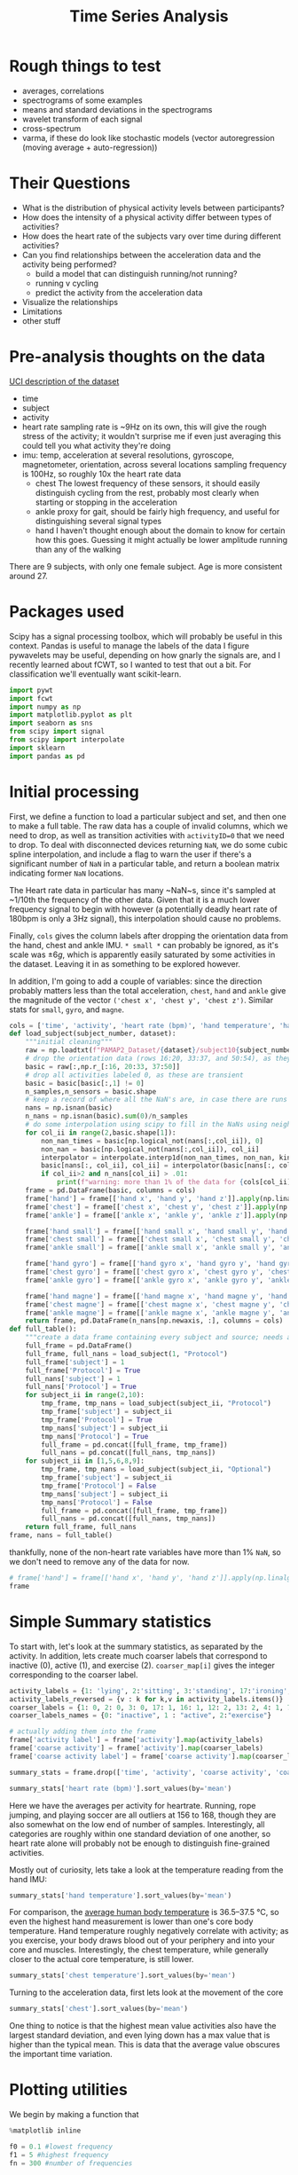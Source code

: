 #+title: Time Series Analysis
* Rough things to test
- averages, correlations
- spectrograms of some examples
- means and standard deviations in the spectrograms
- wavelet transform of each signal
- cross-spectrum
- varma, if these do look like stochastic models (vector autoregression (moving average + auto-regression))
* Their Questions
+ What is the distribution of physical activity levels between participants?
+ How does the intensity of a physical activity differ between types of activities?
+ How does the heart rate of the subjects vary over time during different activities?
+ Can you find relationships between the acceleration data and the activity being performed?
  - build a model that can distinguish running/not running?
  - running v cycling
  - predict the activity from the acceleration data
+ Visualize the relationships
+ Limitations
+ other stuff
* Pre-analysis thoughts on the data
[[https://archive.ics.uci.edu/ml/datasets/PAMAP2+Physical+Activity+Monitoring][UCI description of the dataset]]
- time
- subject
- activity
- heart rate
  sampling rate is ~9Hz
  on its own, this will give the rough stress of the activity; it wouldn't surprise me if even just averaging this could tell you what activity they're doing
- imu: temp, acceleration at several resolutions, gyroscope, magnetometer, orientation, across several locations
  sampling frequency is 100Hz, so roughly 10x the heart rate data
  + chest
    The lowest frequency of these sensors, it should easily distinguish cycling from the rest, probably most clearly when starting or stopping in the acceleration
  + ankle
    proxy for gait, should be fairly high frequency, and useful for distinguishing several signal types
  + hand
    I haven't thought enough about the domain to know for certain how this goes. Guessing it might actually be lower amplitude running than any of the walking
There are 9 subjects, with only one female subject. Age is more consistent around 27.
* Packages used
Scipy has a signal processing toolbox, which will probably be useful in this context. Pandas is useful to manage the labels of the data I figure pywavelets may be useful, depending on how gnarly the signals are, and I recently learned about fCWT, so I wanted to test that out a bit.
For classification we'll eventually want scikit-learn.
#+begin_src jupyter-python :session *localhost*
import pywt
import fcwt
import numpy as np
import matplotlib.pyplot as plt
import seaborn as sns
from scipy import signal
from scipy import interpolate
import sklearn
import pandas as pd
#+end_src

#+RESULTS:

* Initial processing
First, we define a function to load a particular subject and set, and then one to make a full table.
The raw data has a couple of invalid columns, which we need to drop, as well as transition activities with ~activityID=0~ that we need to drop.
To deal with disconnected devices returning ~NaN~, we do some cubic spline interpolation, and include a flag to warn the user if there's a significant number of ~NaN~ in a particular table, and return a boolean matrix indicating former ~NaN~ locations.

The Heart rate data in particular has many ~NaN~s, since it's sampled at ~1/10th the frequency of the other data. Given that it is a much lower frequency signal to begin with however (a potentially deadly heart rate of 180bpm is only a 3Hz signal), this interpolation should cause no problems.

Finally, ~cols~ gives the column labels after dropping the orientation data from the hand, chest and ankle IMU. ~* small *~ can probably be ignored, as it's scale was $\pm 6g$, which is apparently easily saturated by some activities in the dataset.
Leaving it in as something to be explored however.

In addition, I'm going to add a couple of variables: since the direction probably matters less than the total acceleration, ~chest~, ~hand~ and ~ankle~ give the magnitude of the vector ~('chest x', 'chest y', 'chest z')~. Similar stats for ~small~, ~gyro~, and ~magne~.
#+begin_src jupyter-python :session *localhost*
cols = ['time', 'activity', 'heart rate (bpm)', 'hand temperature', 'hand x', 'hand y', 'hand z', 'hand small x', 'hand small y', 'hand small z', 'hand gyro x',  'hand gyro y',  'hand gyro z',  'hand magne x',  'hand magne y',  'hand magne z', 'chest temperature', 'chest x', 'chest y', 'chest z', 'chest small x', 'chest small y', 'chest small z', 'chest gyro x',  'chest gyro y',  'chest gyro z',  'chest magne x',  'chest magne y',  'chest magne z', 'ankle temperature', 'ankle x', 'ankle y', 'ankle z', 'ankle small x', 'ankle small y', 'ankle small z', 'ankle gyro x',  'ankle gyro y',  'ankle gyro z',  'ankle magne x',  'ankle magne y',  'ankle magne z']
def load_subject(subject_number, dataset):
    """initial cleaning"""
    raw = np.loadtxt(f"PAMAP2_Dataset/{dataset}/subject10{subject_number}.dat")
    # drop the orientation data (rows 16:20, 33:37, and 50:54), as they're invalid
    basic = raw[:,np.r_[:16, 20:33, 37:50]]
    # drop all activities labeled 0, as these are transient
    basic = basic[basic[:,1] != 0]
    n_samples,n_sensors = basic.shape
    # keep a record of where all the NaN's are, in case there are runs that are too large and we need to drop data
    nans = np.isnan(basic)
    n_nans = np.isnan(basic).sum(0)/n_samples
    # do some interpolation using scipy to fill in the NaNs using neighboring points; using cubic splines, which is probably a little overkill.
    for col_ii in range(2,basic.shape[1]):
        non_nan_times = basic[np.logical_not(nans[:,col_ii]), 0]
        non_nan = basic[np.logical_not(nans[:,col_ii]), col_ii]
        interpolator = interpolate.interp1d(non_nan_times, non_nan, kind="cubic", axis=0, fill_value='extrapolate')
        basic[nans[:, col_ii], col_ii] = interpolator(basic[nans[:, col_ii], 0]) # fill in the original data matrix NaNs with interpolated values
        if col_ii>2 and n_nans[col_ii] > .01:
            print(f"warning: more than 1% of the data for {cols[col_ii]} is NaNs")
    frame = pd.DataFrame(basic, columns = cols)
    frame['hand'] = frame[['hand x', 'hand y', 'hand z']].apply(np.linalg.norm,axis=1)
    frame['chest'] = frame[['chest x', 'chest y', 'chest z']].apply(np.linalg.norm,axis=1)
    frame['ankle'] = frame[['ankle x', 'ankle y', 'ankle z']].apply(np.linalg.norm,axis=1)

    frame['hand small'] = frame[['hand small x', 'hand small y', 'hand small z']].apply(np.linalg.norm,axis=1)
    frame['chest small'] = frame[['chest small x', 'chest small y', 'chest small z']].apply(np.linalg.norm,axis=1)
    frame['ankle small'] = frame[['ankle small x', 'ankle small y', 'ankle small z']].apply(np.linalg.norm,axis=1)

    frame['hand gyro'] = frame[['hand gyro x', 'hand gyro y', 'hand gyro z']].apply(np.linalg.norm,axis=1)
    frame['chest gyro'] = frame[['chest gyro x', 'chest gyro y', 'chest gyro z']].apply(np.linalg.norm,axis=1)
    frame['ankle gyro'] = frame[['ankle gyro x', 'ankle gyro y', 'ankle gyro z']].apply(np.linalg.norm,axis=1)

    frame['hand magne'] = frame[['hand magne x', 'hand magne y', 'hand magne z']].apply(np.linalg.norm,axis=1)
    frame['chest magne'] = frame[['chest magne x', 'chest magne y', 'chest magne z']].apply(np.linalg.norm,axis=1)
    frame['ankle magne'] = frame[['ankle magne x', 'ankle magne y', 'ankle magne z']].apply(np.linalg.norm,axis=1)
    return frame, pd.DataFrame(n_nans[np.newaxis, :], columns = cols)
def full_table():
    """create a data frame containing every subject and source; needs additional columns denoting the subject id and whether its the main examples or the optional ones"""
    full_frame = pd.DataFrame()
    full_frame, full_nans = load_subject(1, "Protocol")
    full_frame['subject'] = 1
    full_frame['Protocol'] = True
    full_nans['subject'] = 1
    full_nans['Protocol'] = True
    for subject_ii in range(2,10):
        tmp_frame, tmp_nans = load_subject(subject_ii, "Protocol")
        tmp_frame['subject'] = subject_ii
        tmp_frame['Protocol'] = True
        tmp_nans['subject'] = subject_ii
        tmp_nans['Protocol'] = True
        full_frame = pd.concat([full_frame, tmp_frame])
        full_nans = pd.concat([full_nans, tmp_nans])
    for subject_ii in [1,5,6,8,9]:
        tmp_frame, tmp_nans = load_subject(subject_ii, "Optional")
        tmp_frame['subject'] = subject_ii
        tmp_frame['Protocol'] = False
        tmp_nans['subject'] = subject_ii
        tmp_nans['Protocol'] = False
        full_frame = pd.concat([full_frame, tmp_frame])
        full_nans = pd.concat([full_nans, tmp_nans])
    return full_frame, full_nans
frame, nans = full_table()
#+end_src

#+RESULTS:

thankfully, none of the non-heart rate variables have more than 1% ~NaN~, so we don't need to remove any of the data for now.

#+begin_src jupyter-python :session *localhost*
# frame['hand'] = frame[['hand x', 'hand y', 'hand z']].apply(np.linalg.norm,axis=1)
frame
#+end_src

#+RESULTS:
#+begin_example
           time  activity  heart rate (bpm)  hand temperature   hand x  \
0         37.66       1.0        100.106697            30.375  2.21530
1         37.67       1.0        100.071815            30.375  2.29196
2         37.68       1.0        100.042679            30.375  2.29090
3         37.69       1.0        100.018877            30.375  2.21800
4         37.70       1.0        100.000000            30.375  2.30106
...         ...       ...               ...               ...      ...
158868  1936.14      20.0        177.998621            24.875 -6.42779
158869  1936.15      20.0        177.997952            24.875 -6.39107
158870  1936.16      20.0        177.997164            24.875 -6.41763
158871  1936.17      20.0        177.996250            24.875 -6.46049
158872  1936.18      20.0        177.995202            24.875 -6.64998

         hand y   hand z  hand small x  hand small y  hand small z  ...  \
0       8.27915  5.58753       2.24689       8.55387       5.77143  ...
1       7.67288  5.74467       2.27373       8.14592       5.78739  ...
2       7.14240  5.82342       2.26966       7.66268       5.78846  ...
3       7.14365  5.89930       2.22177       7.25535       5.88000  ...
4       7.25857  6.09259       2.20720       7.24042       5.95555  ...
...         ...      ...           ...           ...           ...  ...
158868  6.84232  2.80728      -6.52140       6.75658       2.56787  ...
158869  6.69028  2.80834      -6.55066       6.75689       2.67360  ...
158870  6.57977  3.15471      -6.53586       6.56061       2.84013  ...
158871  6.42730  3.03912      -6.55081       6.53056       2.88551  ...
158872  6.54224  2.99740      -6.59577       6.54600       2.90062  ...

        chest small  ankle small  hand gyro  chest gyro  ankle gyro  \
0          9.822404     9.796073   0.039483    0.066375    0.027921
1          9.852047     9.748582   0.173852    0.067424    0.021749
2          9.873164     9.764360   0.238506    0.060338    0.063439
3          9.865334     9.756044   0.194311    0.090952    0.046244
4          9.817284     9.809110   0.072467    0.041521    0.049304
...             ...          ...        ...         ...         ...
158868     9.810042     9.867270   0.117788    0.161901    0.021327
158869     9.760977     9.866938   0.110464    0.127745    0.055200
158870     9.734297     9.857776   0.090651    0.172837    0.063669
158871     9.577592     9.872424   0.085489    0.162392    0.038844
158872     9.545330     9.805258   0.065467    0.182836    0.025506

        hand magne  chest magne  ankle magne  subject  Protocol
0        71.369737    67.332172    92.196177        1      True
1        71.745163    66.692157    91.833822        1      True
2        70.749974    67.164701    91.415884        1      True
3        71.198631    66.494381    91.755312        1      True
4        70.716057    66.439341    91.396062        1      True
...            ...          ...          ...      ...       ...
158868   54.975891    50.736188    51.023924        9     False
158869   55.690979    50.253302    50.359110        9     False
158870   54.701982    49.822665    51.166757        9     False
158871   55.171737    49.673237    50.788652        9     False
158872   55.628630    50.068217    50.618621        9     False

[2724953 rows x 56 columns]
#+end_example

* Simple Summary statistics
To start with, let's look at the summary statistics, as separated by the activity. In addition, lets create much coarser labels that correspond to inactive (0), active (1), and exercise (2). ~coarser_map[i]~ gives the integer corresponding to the coarser label.
#+begin_src jupyter-python :session *localhost*
activity_labels = {1: 'lying', 2:'sitting', 3:'standing', 17:'ironing', 16:'vacuuming', 12:'ascending stairs', 13:'descending stairs', 4:'normal walking', 7:'Nordic walking', 6:'cycling', 5:'running', 24:'rope jumping', 9:'watching tv', 10:'computer work', 11:'car driving', 18:'folding laundry', 19:'house cleaning', 20:"playing soccer"}
activity_labels_reversed = {v : k for k,v in activity_labels.items()}
coarser_labels = {1: 0, 2: 0, 3: 0, 17: 1, 16: 1, 12: 2, 13: 2, 4: 1, 7: 2, 6: 2, 5: 2, 24: 2, 9: 0, 10: 0, 11: 0, 18: 1, 19: 1, 20: 2}
coarser_labels_names = {0: "inactive", 1 : "active", 2:"exercise"}

# actually adding them into the frame
frame['activity label'] = frame['activity'].map(activity_labels)
frame['coarse activity'] = frame['activity'].map(coarser_labels)
frame['coarse activity label'] = frame['coarse activity'].map(coarser_labels_names)
#+end_src

#+RESULTS:

#+begin_src jupyter-python :session *localhost*
summary_stats = frame.drop(['time', 'activity', 'coarse activity', 'coarse activity label'],axis=1).groupby('activity label').describe()
#+end_src



#+RESULTS:

#+begin_src jupyter-python :session *localhost*
summary_stats['heart rate (bpm)'].sort_values(by='mean')
#+end_src

#+RESULTS:
#+begin_example
                      count        mean        std         min         25%  \
activity label
lying              192523.0   75.536043  10.536810   56.892348   69.995304
computer work      309935.0   75.729955   8.315868   59.890326   69.000000
sitting            185188.0   80.013060   8.008474   62.891149   75.000000
watching tv         83646.0   83.407133   5.521208   74.892348   80.239726
standing           189931.0   88.554788  10.010566   67.892312   80.999996
ironing            238690.0   90.062311   8.929636   68.891149   84.998493
folding laundry     99878.0   90.269954  11.506504   69.892256   78.000000
house cleaning     187188.0   96.417751  13.479741   67.915654   87.000000
car driving         54519.0  103.066983   7.304963   88.891073   98.383478
vacuuming          175353.0  104.195473  13.512830   74.880503   95.000000
normal walking     238761.0  112.786106   9.531551   85.891073  105.999997
Nordic walking     188107.0  123.830869  10.980179   77.892344  117.996631
cycling            164600.0  124.884293   8.609884   80.915657  119.010135
descending stairs  104944.0  129.156950  22.952480   77.892339  109.005614
ascending stairs   117216.0  129.529713  20.898364   70.891149  114.117585
running             98199.0  156.595770  22.778271   80.892257  143.999045
rope jumping        49360.0  161.986839  21.664445  120.891073  142.999861
playing soccer      46915.0  168.780179  23.659120  104.877507  167.999181

                          50%         75%         max
activity label
lying               73.995304   80.998869  115.107744
computer work       73.006281   83.000000  102.107656
sitting             78.999959   83.984519  113.107744
watching tv         82.000000   84.005870  109.107661
standing            88.612543   96.340207  112.107744
ironing             88.905576   93.996939  122.107698
folding laundry     91.984245   97.064489  117.107655
house cleaning      94.000000  106.000590  128.107658
car driving        102.000000  106.119340  128.122493
vacuuming          101.000000  110.993210  140.122496
normal walking     114.973125  120.028845  128.107659
Nordic walking     124.978093  129.000000  147.135843
cycling            124.999989  131.999518  144.107544
descending stairs  129.000000  149.107659  175.107744
ascending stairs   130.000000  146.239783  171.099443
running            165.940556  172.000006  196.107652
rope jumping       165.998933  179.000000  202.107688
playing soccer     180.000000  182.000000  191.107652
#+end_example

Here we have the averages per activity for heartrate. Running, rope jumping, and playing soccer are all outliers at 156 to 168, though they are also somewhat on the low end of number of samples. Interestingly, all categories are roughly within one standard deviation of one another, so heart rate alone will probably not be enough to distinguish fine-grained activities.

Mostly out of curiosity, lets take a look at the temperature reading from the hand IMU:

#+begin_src jupyter-python :session *localhost*
summary_stats['hand temperature'].sort_values(by='mean')
#+end_src

#+RESULTS:
#+begin_example
                      count       mean       std        min      25%      50%  \
activity label
playing soccer      46915.0  27.270159  2.779595  24.874921  25.0625  25.1875
rope jumping        49360.0  29.720052  2.490725  24.875000  28.4375  30.1875
running             98199.0  30.818058  2.086611  27.500000  28.8125  30.8125
cycling            164600.0  31.008824  1.997441  27.562500  29.3125  31.0625
Nordic walking     188107.0  31.534647  1.755120  28.937500  30.3125  30.7500
computer work      309935.0  32.114982  1.214480  29.000000  31.2500  32.1250
normal walking     238761.0  32.300379  1.382759  28.687500  31.3750  32.5625
lying              192523.0  32.726154  1.405145  30.187500  31.3125  32.8750
sitting            185188.0  33.262085  1.103127  31.500000  32.1250  33.5000
descending stairs  104944.0  33.322055  0.886232  31.562500  32.4375  33.5625
ascending stairs   117216.0  33.527258  0.876445  31.750000  32.5625  33.7500
standing           189931.0  33.637791  0.856881  32.187500  33.0000  33.5625
folding laundry     99878.0  33.666116  0.635729  32.937500  33.0625  33.8125
ironing            238690.0  34.022834  0.773919  32.625000  33.4375  33.9375
house cleaning     187188.0  34.024332  0.869849  32.562500  33.3125  33.7500
vacuuming          175353.0  34.178360  0.652064  33.062500  33.6875  34.1250
car driving         54519.0  34.484870  0.182332  34.125000  34.3125  34.4375
watching tv         83646.0  35.197931  0.178430  34.875000  35.0625  35.1875

                       75%        max
activity label
playing soccer     30.7500  30.812506
rope jumping       30.8125  33.875001
running            33.8125  33.875000
cycling            32.7500  34.687500
Nordic walking     33.0000  34.938604
computer work      33.0000  34.500000
normal walking     33.0625  34.875000
lying              33.8125  34.937500
sitting            34.2500  35.062500
descending stairs  33.8750  34.875000
ascending stairs   34.1250  35.125000
standing           34.2500  35.250000
folding laundry    34.5625  34.562500
ironing            34.6875  35.500000
house cleaning     34.7500  35.500000
vacuuming          34.6250  35.500000
car driving        34.6250  34.812500
watching tv        35.3750  35.500000
#+end_example

For comparison, the [[https://en.wikipedia.org/wiki/Human_body_temperature][average human body temperature]] is 36.5–37.5 °C, so even the highest hand measurement is lower than one's core body temperature. Hand temperature roughly negatively correlate with activity; as you exercise, your body draws blood out of your periphery and into your core and muscles. Interestingly, the chest temperature, while generally closer to the actual core temperature, is still lower.

#+begin_src jupyter-python :session *localhost*
summary_stats['chest temperature'].sort_values(by='mean')
#+end_src

#+RESULTS:
#+begin_example
                      count       mean       std       min      25%      50%  \
activity label
playing soccer      46915.0  33.212884  0.805097  32.31250  32.5625  32.6875
rope jumping        49360.0  33.605086  1.472824  31.93750  32.1875  33.7500
computer work      309935.0  33.845430  1.275583  31.12500  32.8750  33.8750
running             98199.0  34.398012  1.428991  32.06250  33.3750  34.0625
lying              192523.0  35.087787  1.560122  32.18750  33.6250  34.9375
cycling            164600.0  35.725755  1.602098  32.81250  34.5000  35.3750
sitting            185188.0  35.824338  1.255412  33.68750  34.7500  35.7500
house cleaning     187188.0  36.037150  1.085068  33.93750  35.0625  36.0625
Nordic walking     188107.0  36.158435  1.675612  33.74999  34.8125  35.6875
standing           189931.0  36.165015  1.068752  34.31250  35.2500  35.9375
car driving         54519.0  36.370270  0.149944  36.06250  36.2500  36.3750
folding laundry     99878.0  36.459526  0.882027  34.75000  36.0625  36.9375
ironing            238690.0  36.665357  0.927366  34.93750  36.0625  36.4375
normal walking     238761.0  37.007254  0.827822  35.25000  36.4375  37.1250
descending stairs  104944.0  37.022019  0.786143  35.43750  36.6875  36.7500
ascending stairs   117216.0  37.054112  0.872753  35.18750  36.6875  36.8750
vacuuming          175353.0  37.057773  0.891030  35.50000  36.5625  37.1875
watching tv         83646.0  37.336685  0.194285  36.87500  37.1875  37.3750

                       75%        max
activity label
playing soccer     34.2500  34.250000
rope jumping       34.1250  36.500000
computer work      34.8750  36.250000
running            36.3750  36.812500
lying              36.6875  37.437500
cycling            37.3750  38.312500
sitting            37.0000  37.625000
house cleaning     37.1875  37.500000
Nordic walking     38.3125  38.577874
standing           37.4375  37.687500
car driving        36.5000  36.625000
folding laundry    37.2500  37.375000
ironing            37.6250  38.125000
normal walking     37.6250  38.437500
descending stairs  37.8125  38.000000
ascending stairs   37.8125  38.187500
vacuuming          37.9375  38.250000
watching tv        37.5000  37.562500
#+end_example

Turning to the acceleration data, first lets look at the movement of the core
#+begin_src jupyter-python :session *localhost*
summary_stats['chest'].sort_values(by='mean')
#+end_src

#+RESULTS:
#+begin_example
                      count       mean        std       min       25%  \
activity label
lying              192523.0   9.587474   0.293785  3.864523  9.460779
watching tv         83646.0   9.715500   0.205635  7.434601  9.618258
sitting            185188.0   9.819690   0.300539  5.138014  9.713096
standing           189931.0   9.836934   0.269169  3.032830  9.721561
computer work      309935.0   9.843228   0.255740  3.261755  9.690674
ironing            238690.0   9.956556   0.326937  2.583077  9.789140
car driving         54519.0   9.968828   0.448085  0.811480  9.754746
folding laundry     99878.0   9.973617   0.461190  5.824929  9.736265
house cleaning     187188.0  10.021077   0.918631  2.009884  9.658685
normal walking     238761.0  10.112868   3.239062  1.779430  7.693999
vacuuming          175353.0  10.134595   0.842794  4.386731  9.682469
ascending stairs   117216.0  10.158468   3.432132  0.902167  8.107039
descending stairs  104944.0  10.173882   4.853056  0.127578  7.352147
cycling            164600.0  10.205396   1.597956  0.811480  9.310021
Nordic walking     188107.0  10.219269   4.125512  0.450979  6.760642
playing soccer      46915.0  11.481581   6.851165  0.318019  8.142076
running             98199.0  11.924508   9.334042  0.102686  4.003827
rope jumping        49360.0  13.045252  13.510043  0.061476  4.308789

                         50%        75%         max
activity label
lying               9.567980   9.683376   22.425921
watching tv         9.723783   9.812081   14.491353
sitting             9.802401   9.902520   16.506993
standing            9.815770   9.932196   18.610969
computer work       9.819635  10.008822   19.007271
ironing             9.941560  10.105507   16.804097
car driving         9.933963  10.151250   15.466242
folding laundry     9.927671  10.155044   15.642570
house cleaning      9.929600  10.272134   54.126240
normal walking     10.089537  12.463721   33.610029
vacuuming          10.058788  10.519714   22.784502
ascending stairs    9.832235  11.680017   40.177091
descending stairs   9.762447  11.826813   50.926868
cycling            10.103778  11.025641   34.329004
Nordic walking     10.237648  13.329716   28.216694
playing soccer      9.904972  12.869584  100.184404
running             9.389884  19.580110   63.412393
rope jumping        9.493158  14.780505  155.728100
#+end_example

One thing to notice is that the highest mean value activities also have the largest standard deviation, and even lying down has a max value that is higher than the typical mean. This is data that the average value obscures the important time variation.

* Plotting utilities
We begin by making a function that
#+begin_src jupyter-python :session *localhost*
%matplotlib inline

f0 = 0.1 #lowest frequency
f1 = 5 #highest frequency
fn = 300 #number of frequencies

# selecting all ascending stairs examples
plt.plot(frame['time'][asc_stairs], frame["heart rate (bpm)"][asc_stairs])
#plot cwt
# fcwt.plot(basic[:,3], fs, f0=f0, f1=f1, fn=fn)
#+end_src

#+RESULTS:
:RESULTS:
# [goto error]
#+begin_example
[0;31m---------------------------------------------------------------------------[0m
[0;31mTypeError[0m                                 Traceback (most recent call last)
Cell [0;32mIn[226], line 12[0m
[1;32m      5[0m fn [38;5;241m=[39m [38;5;241m300[39m [38;5;66;03m#number of frequencies[39;00m
[1;32m      8[0m [38;5;66;03m# selecting all ascending stairs examples[39;00m
[1;32m      9[0m [38;5;66;03m# plt.plot(frame['time'][asc_stairs], frame["heart rate (bpm)"][asc_stairs])[39;00m
[1;32m     10[0m [38;5;66;03m#plot cwt[39;00m
[1;32m     11[0m [38;5;66;03m# fcwt.plot(basic[:,3], fs, f0=f0, f1=f1, fn=fn)[39;00m
[0;32m---> 12[0m [43msns[49m[38;5;241;43m.[39;49m[43mrelplot[49m[43m([49m[43mdata[49m[38;5;241;43m=[39;49m[43mframe[49m[43m,[49m[43m [49m[43mx[49m[38;5;241;43m=[39;49m[38;5;124;43m"[39;49m[38;5;124;43mtime[39;49m[38;5;124;43m"[39;49m[43m,[49m[43m [49m[43my[49m[38;5;241;43m=[39;49m[38;5;124;43m"[39;49m[38;5;124;43mheart rate (bpm)[39;49m[38;5;124;43m"[39;49m[43m,[49m[43m [49m[43mhue[49m[38;5;241;43m=[39;49m[38;5;124;43m"[39;49m[38;5;124;43mactivity[39;49m[38;5;124;43m"[39;49m[43m,[49m[43m [49m[43mkind[49m[38;5;241;43m=[39;49m[38;5;124;43m"[39;49m[38;5;124;43mline[39;49m[38;5;124;43m"[39;49m[43m)[49m

File [0;32m/fasterHome/anaconda3/envs/baseEmacs/lib/python3.11/site-packages/seaborn/relational.py:955[0m, in [0;36mrelplot[0;34m(data, x, y, hue, size, style, units, row, col, col_wrap, row_order, col_order, palette, hue_order, hue_norm, sizes, size_order, size_norm, markers, dashes, style_order, legend, kind, height, aspect, facet_kws, **kwargs)[0m
[1;32m    946[0m g [38;5;241m=[39m FacetGrid(
[1;32m    947[0m     data[38;5;241m=[39mfull_data[38;5;241m.[39mdropna(axis[38;5;241m=[39m[38;5;241m1[39m, how[38;5;241m=[39m[38;5;124m"[39m[38;5;124mall[39m[38;5;124m"[39m),
[1;32m    948[0m     [38;5;241m*[39m[38;5;241m*[39mgrid_kws,
[0;32m   (...)[0m
[1;32m    951[0m     [38;5;241m*[39m[38;5;241m*[39mfacet_kws
[1;32m    952[0m )
[1;32m    954[0m [38;5;66;03m# Draw the plot[39;00m
[0;32m--> 955[0m [43mg[49m[38;5;241;43m.[39;49m[43mmap_dataframe[49m[43m([49m[43mfunc[49m[43m,[49m[43m [49m[38;5;241;43m*[39;49m[38;5;241;43m*[39;49m[43mplot_kws[49m[43m)[49m
[1;32m    957[0m [38;5;66;03m# Label the axes, using the original variables[39;00m
[1;32m    958[0m [38;5;66;03m# Pass "" when the variable name is None to overwrite internal variables[39;00m
[1;32m    959[0m g[38;5;241m.[39mset_axis_labels(variables[38;5;241m.[39mget([38;5;124m"[39m[38;5;124mx[39m[38;5;124m"[39m) [38;5;129;01mor[39;00m [38;5;124m"[39m[38;5;124m"[39m, variables[38;5;241m.[39mget([38;5;124m"[39m[38;5;124my[39m[38;5;124m"[39m) [38;5;129;01mor[39;00m [38;5;124m"[39m[38;5;124m"[39m)

File [0;32m/fasterHome/anaconda3/envs/baseEmacs/lib/python3.11/site-packages/seaborn/axisgrid.py:819[0m, in [0;36mFacetGrid.map_dataframe[0;34m(self, func, *args, **kwargs)[0m
[1;32m    816[0m     kwargs[[38;5;124m"[39m[38;5;124mdata[39m[38;5;124m"[39m] [38;5;241m=[39m data_ijk
[1;32m    818[0m     [38;5;66;03m# Draw the plot[39;00m
[0;32m--> 819[0m     [38;5;28;43mself[39;49m[38;5;241;43m.[39;49m[43m_facet_plot[49m[43m([49m[43mfunc[49m[43m,[49m[43m [49m[43max[49m[43m,[49m[43m [49m[43margs[49m[43m,[49m[43m [49m[43mkwargs[49m[43m)[49m
[1;32m    821[0m [38;5;66;03m# For axis labels, prefer to use positional args for backcompat[39;00m
[1;32m    822[0m [38;5;66;03m# but also extract the x/y kwargs and use if no corresponding arg[39;00m
[1;32m    823[0m axis_labels [38;5;241m=[39m [kwargs[38;5;241m.[39mget([38;5;124m"[39m[38;5;124mx[39m[38;5;124m"[39m, [38;5;28;01mNone[39;00m), kwargs[38;5;241m.[39mget([38;5;124m"[39m[38;5;124my[39m[38;5;124m"[39m, [38;5;28;01mNone[39;00m)]

File [0;32m/fasterHome/anaconda3/envs/baseEmacs/lib/python3.11/site-packages/seaborn/axisgrid.py:848[0m, in [0;36mFacetGrid._facet_plot[0;34m(self, func, ax, plot_args, plot_kwargs)[0m
[1;32m    846[0m     plot_args [38;5;241m=[39m []
[1;32m    847[0m     plot_kwargs[[38;5;124m"[39m[38;5;124max[39m[38;5;124m"[39m] [38;5;241m=[39m ax
[0;32m--> 848[0m [43mfunc[49m[43m([49m[38;5;241;43m*[39;49m[43mplot_args[49m[43m,[49m[43m [49m[38;5;241;43m*[39;49m[38;5;241;43m*[39;49m[43mplot_kwargs[49m[43m)[49m
[1;32m    850[0m [38;5;66;03m# Sort out the supporting information[39;00m
[1;32m    851[0m [38;5;28mself[39m[38;5;241m.[39m_update_legend_data(ax)

File [0;32m/fasterHome/anaconda3/envs/baseEmacs/lib/python3.11/site-packages/seaborn/relational.py:645[0m, in [0;36mlineplot[0;34m(data, x, y, hue, size, style, units, palette, hue_order, hue_norm, sizes, size_order, size_norm, dashes, markers, style_order, estimator, errorbar, n_boot, seed, orient, sort, err_style, err_kws, legend, ci, ax, **kwargs)[0m
[1;32m    642[0m color [38;5;241m=[39m kwargs[38;5;241m.[39mpop([38;5;124m"[39m[38;5;124mcolor[39m[38;5;124m"[39m, kwargs[38;5;241m.[39mpop([38;5;124m"[39m[38;5;124mc[39m[38;5;124m"[39m, [38;5;28;01mNone[39;00m))
[1;32m    643[0m kwargs[[38;5;124m"[39m[38;5;124mcolor[39m[38;5;124m"[39m] [38;5;241m=[39m _default_color(ax[38;5;241m.[39mplot, hue, color, kwargs)
[0;32m--> 645[0m [43mp[49m[38;5;241;43m.[39;49m[43mplot[49m[43m([49m[43max[49m[43m,[49m[43m [49m[43mkwargs[49m[43m)[49m
[1;32m    646[0m [38;5;28;01mreturn[39;00m ax

File [0;32m/fasterHome/anaconda3/envs/baseEmacs/lib/python3.11/site-packages/seaborn/relational.py:489[0m, in [0;36m_LinePlotter.plot[0;34m(self, ax, kws)[0m
[1;32m    486[0m [38;5;28;01mif[39;00m [38;5;28mself[39m[38;5;241m.[39merr_style [38;5;241m==[39m [38;5;124m"[39m[38;5;124mband[39m[38;5;124m"[39m:
[1;32m    488[0m     func [38;5;241m=[39m {[38;5;124m"[39m[38;5;124mx[39m[38;5;124m"[39m: ax[38;5;241m.[39mfill_between, [38;5;124m"[39m[38;5;124my[39m[38;5;124m"[39m: ax[38;5;241m.[39mfill_betweenx}[orient]
[0;32m--> 489[0m     [43mfunc[49m[43m([49m
[1;32m    490[0m [43m        [49m[43msub_data[49m[43m[[49m[43morient[49m[43m][49m[43m,[49m
[1;32m    491[0m [43m        [49m[43msub_data[49m[43m[[49m[38;5;124;43mf[39;49m[38;5;124;43m"[39;49m[38;5;132;43;01m{[39;49;00m[43mother[49m[38;5;132;43;01m}[39;49;00m[38;5;124;43mmin[39;49m[38;5;124;43m"[39;49m[43m][49m[43m,[49m[43m [49m[43msub_data[49m[43m[[49m[38;5;124;43mf[39;49m[38;5;124;43m"[39;49m[38;5;132;43;01m{[39;49;00m[43mother[49m[38;5;132;43;01m}[39;49;00m[38;5;124;43mmax[39;49m[38;5;124;43m"[39;49m[43m][49m[43m,[49m
[1;32m    492[0m [43m        [49m[43mcolor[49m[38;5;241;43m=[39;49m[43mline_color[49m[43m,[49m[43m [49m[38;5;241;43m*[39;49m[38;5;241;43m*[39;49m[43merr_kws[49m
[1;32m    493[0m [43m    [49m[43m)[49m
[1;32m    495[0m [38;5;28;01melif[39;00m [38;5;28mself[39m[38;5;241m.[39merr_style [38;5;241m==[39m [38;5;124m"[39m[38;5;124mbars[39m[38;5;124m"[39m:
[1;32m    497[0m     error_param [38;5;241m=[39m {
[1;32m    498[0m         [38;5;124mf[39m[38;5;124m"[39m[38;5;132;01m{[39;00mother[38;5;132;01m}[39;00m[38;5;124merr[39m[38;5;124m"[39m: (
[1;32m    499[0m             sub_data[other] [38;5;241m-[39m sub_data[[38;5;124mf[39m[38;5;124m"[39m[38;5;132;01m{[39;00mother[38;5;132;01m}[39;00m[38;5;124mmin[39m[38;5;124m"[39m],
[1;32m    500[0m             sub_data[[38;5;124mf[39m[38;5;124m"[39m[38;5;132;01m{[39;00mother[38;5;132;01m}[39;00m[38;5;124mmax[39m[38;5;124m"[39m] [38;5;241m-[39m sub_data[other],
[1;32m    501[0m         )
[1;32m    502[0m     }

File [0;32m/fasterHome/anaconda3/envs/baseEmacs/lib/python3.11/site-packages/matplotlib/__init__.py:1423[0m, in [0;36m_preprocess_data.<locals>.inner[0;34m(ax, data, *args, **kwargs)[0m
[1;32m   1420[0m [38;5;129m@functools[39m[38;5;241m.[39mwraps(func)
[1;32m   1421[0m [38;5;28;01mdef[39;00m [38;5;21minner[39m(ax, [38;5;241m*[39margs, data[38;5;241m=[39m[38;5;28;01mNone[39;00m, [38;5;241m*[39m[38;5;241m*[39mkwargs):
[1;32m   1422[0m     [38;5;28;01mif[39;00m data [38;5;129;01mis[39;00m [38;5;28;01mNone[39;00m:
[0;32m-> 1423[0m         [38;5;28;01mreturn[39;00m [43mfunc[49m[43m([49m[43max[49m[43m,[49m[43m [49m[38;5;241;43m*[39;49m[38;5;28;43mmap[39;49m[43m([49m[43msanitize_sequence[49m[43m,[49m[43m [49m[43margs[49m[43m)[49m[43m,[49m[43m [49m[38;5;241;43m*[39;49m[38;5;241;43m*[39;49m[43mkwargs[49m[43m)[49m
[1;32m   1425[0m     bound [38;5;241m=[39m new_sig[38;5;241m.[39mbind(ax, [38;5;241m*[39margs, [38;5;241m*[39m[38;5;241m*[39mkwargs)
[1;32m   1426[0m     auto_label [38;5;241m=[39m (bound[38;5;241m.[39marguments[38;5;241m.[39mget(label_namer)
[1;32m   1427[0m                   [38;5;129;01mor[39;00m bound[38;5;241m.[39mkwargs[38;5;241m.[39mget(label_namer))

File [0;32m/fasterHome/anaconda3/envs/baseEmacs/lib/python3.11/site-packages/matplotlib/axes/_axes.py:5367[0m, in [0;36mAxes.fill_between[0;34m(self, x, y1, y2, where, interpolate, step, **kwargs)[0m
[1;32m   5365[0m [38;5;28;01mdef[39;00m [38;5;21mfill_between[39m([38;5;28mself[39m, x, y1, y2[38;5;241m=[39m[38;5;241m0[39m, where[38;5;241m=[39m[38;5;28;01mNone[39;00m, interpolate[38;5;241m=[39m[38;5;28;01mFalse[39;00m,
[1;32m   5366[0m                  step[38;5;241m=[39m[38;5;28;01mNone[39;00m, [38;5;241m*[39m[38;5;241m*[39mkwargs):
[0;32m-> 5367[0m     [38;5;28;01mreturn[39;00m [38;5;28;43mself[39;49m[38;5;241;43m.[39;49m[43m_fill_between_x_or_y[49m[43m([49m
[1;32m   5368[0m [43m        [49m[38;5;124;43m"[39;49m[38;5;124;43mx[39;49m[38;5;124;43m"[39;49m[43m,[49m[43m [49m[43mx[49m[43m,[49m[43m [49m[43my1[49m[43m,[49m[43m [49m[43my2[49m[43m,[49m
[1;32m   5369[0m [43m        [49m[43mwhere[49m[38;5;241;43m=[39;49m[43mwhere[49m[43m,[49m[43m [49m[43minterpolate[49m[38;5;241;43m=[39;49m[43minterpolate[49m[43m,[49m[43m [49m[43mstep[49m[38;5;241;43m=[39;49m[43mstep[49m[43m,[49m[43m [49m[38;5;241;43m*[39;49m[38;5;241;43m*[39;49m[43mkwargs[49m[43m)[49m

File [0;32m/fasterHome/anaconda3/envs/baseEmacs/lib/python3.11/site-packages/matplotlib/axes/_axes.py:5272[0m, in [0;36mAxes._fill_between_x_or_y[0;34m(self, ind_dir, ind, dep1, dep2, where, interpolate, step, **kwargs)[0m
[1;32m   5268[0m         kwargs[[38;5;124m"[39m[38;5;124mfacecolor[39m[38;5;124m"[39m] [38;5;241m=[39m \
[1;32m   5269[0m             [38;5;28mself[39m[38;5;241m.[39m_get_patches_for_fill[38;5;241m.[39mget_next_color()
[1;32m   5271[0m [38;5;66;03m# Handle united data, such as dates[39;00m
[0;32m-> 5272[0m ind, dep1, dep2 [38;5;241m=[39m [38;5;28mmap[39m(
[1;32m   5273[0m     ma[38;5;241m.[39mmasked_invalid, [38;5;28mself[39m[38;5;241m.[39m_process_unit_info(
[1;32m   5274[0m         [(ind_dir, ind), (dep_dir, dep1), (dep_dir, dep2)], kwargs))
[1;32m   5276[0m [38;5;28;01mfor[39;00m name, array [38;5;129;01min[39;00m [
[1;32m   5277[0m         (ind_dir, ind), ([38;5;124mf[39m[38;5;124m"[39m[38;5;132;01m{[39;00mdep_dir[38;5;132;01m}[39;00m[38;5;124m1[39m[38;5;124m"[39m, dep1), ([38;5;124mf[39m[38;5;124m"[39m[38;5;132;01m{[39;00mdep_dir[38;5;132;01m}[39;00m[38;5;124m2[39m[38;5;124m"[39m, dep2)]:
[1;32m   5278[0m     [38;5;28;01mif[39;00m array[38;5;241m.[39mndim [38;5;241m>[39m [38;5;241m1[39m:

File [0;32m/fasterHome/anaconda3/envs/baseEmacs/lib/python3.11/site-packages/numpy/ma/core.py:2360[0m, in [0;36mmasked_invalid[0;34m(a, copy)[0m
[1;32m   2333[0m [38;5;250m[39m[38;5;124;03m"""[39;00m
[1;32m   2334[0m [38;5;124;03mMask an array where invalid values occur (NaNs or infs).[39;00m
[1;32m   2335[0m
[0;32m   (...)[0m
[1;32m   2357[0m
[1;32m   2358[0m [38;5;124;03m"""[39;00m
[1;32m   2359[0m a [38;5;241m=[39m np[38;5;241m.[39marray(a, copy[38;5;241m=[39m[38;5;28;01mFalse[39;00m, subok[38;5;241m=[39m[38;5;28;01mTrue[39;00m)
[0;32m-> 2360[0m res [38;5;241m=[39m masked_where([38;5;241m~[39m(np[38;5;241m.[39misfinite(a)), a, copy[38;5;241m=[39mcopy)
[1;32m   2361[0m [38;5;66;03m# masked_invalid previously never returned nomask as a mask and doing so[39;00m
[1;32m   2362[0m [38;5;66;03m# threw off matplotlib (gh-22842).  So use shrink=False:[39;00m
[1;32m   2363[0m [38;5;28;01mif[39;00m res[38;5;241m.[39m_mask [38;5;129;01mis[39;00m nomask:

[0;31mTypeError[0m: ufunc 'isfinite' not supported for the input types, and the inputs could not be safely coerced to any supported types according to the casting rule ''safe''
#+end_example
[[file:./.ob-jupyter/3cef5278869068995fad9af8360042443806fff4.png]]
:END:

#+begin_src jupyter-python :session *localhost*
sns.relplot(data=frame, x='time', y='heart rate (bpm)', hue='subject', kind='line')
#+end_src
